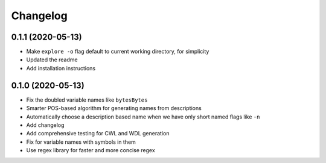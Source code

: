 Changelog
=========
0.1.1 (2020-05-13)
------------------
* Make ``explore -o`` flag default to current working directory, for simplicity
* Updated the readme
* Add installation instructions

0.1.0 (2020-05-13)
------------------
* Fix the doubled variable names like ``bytesBytes``
* Smarter POS-based algorithm for generating names from descriptions
* Automatically choose a description based name when we have only short named flags like ``-n``
* Add changelog
* Add comprehensive testing for CWL and WDL generation
* Fix for variable names with symbols in them
* Use regex library for faster and more concise regex
